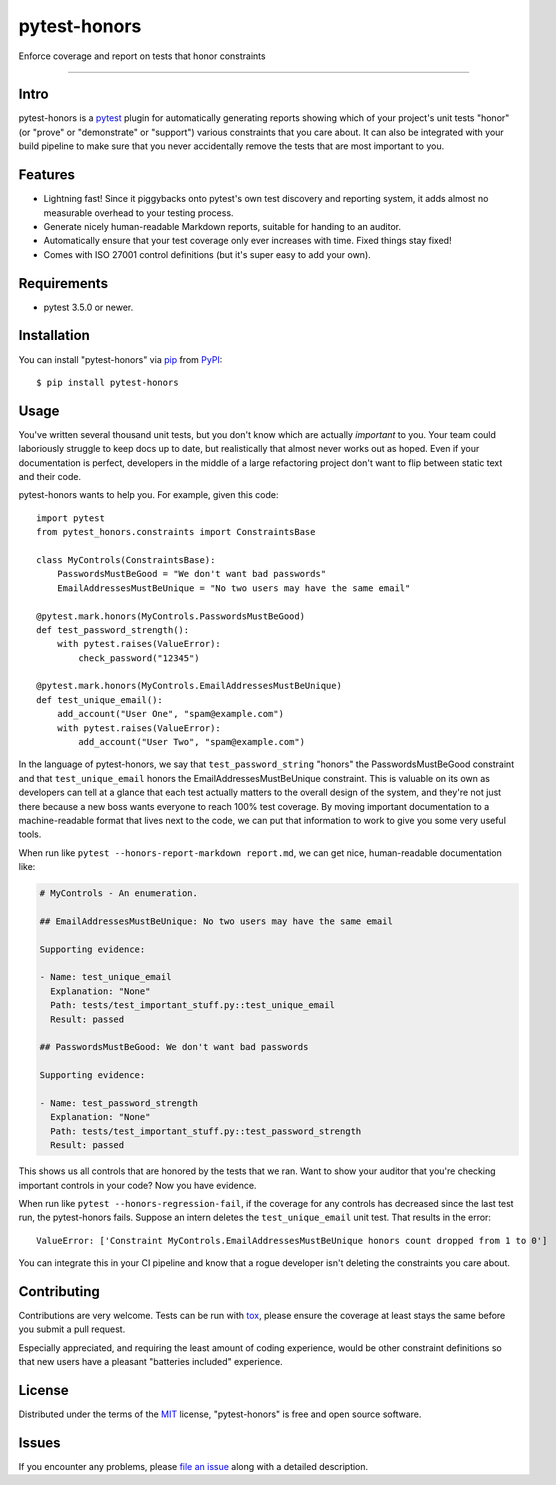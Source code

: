 =============
pytest-honors
=============

.. image:: https://img.shields.io/pypi/v/pytest-honors.svg
    :target: https://pypi.org/project/pytest-honors
    :alt: PyPI version

.. image:: https://img.shields.io/pypi/pyversions/pytest-honors.svg
    :target: https://pypi.org/project/pytest-honors
    :alt: Python versions

.. image:: https://travis-ci.org/kstrauser/pytest-honors.svg?branch=master
    :target: https://travis-ci.org/kstrauser/pytest-honors
    :alt: See Build Status on Travis CI

.. image:: https://ci.appveyor.com/api/projects/status/github/kstrauser/pytest-honors?branch=master
    :target: https://ci.appveyor.com/project/kstrauser/pytest-honors/branch/master
    :alt: See Build Status on AppVeyor

Enforce coverage and report on tests that honor constraints

----

Intro
-----

pytest-honors is a `pytest`_ plugin for automatically generating reports showing which of your project's unit tests "honor" (or "prove" or "demonstrate" or "support") various constraints that you care about. It can also be integrated with your build pipeline to make sure that you never accidentally remove the tests that are most important to you.

Features
--------

* Lightning fast! Since it piggybacks onto pytest's own test discovery and reporting system, it adds almost no measurable overhead to your testing process.
* Generate nicely human-readable Markdown reports, suitable for handing to an auditor.
* Automatically ensure that your test coverage only ever increases with time. Fixed things stay fixed!
* Comes with ISO 27001 control definitions (but it's super easy to add your own).


Requirements
------------

* pytest 3.5.0 or newer.


Installation
------------

You can install "pytest-honors" via `pip`_ from `PyPI`_::

    $ pip install pytest-honors


Usage
-----

You've written several thousand unit tests, but you don't know which are actually *important* to you. Your team could laboriously struggle to keep docs up to date, but realistically that almost never works out as hoped. Even if your documentation is perfect, developers in the middle of a large refactoring project don't want to flip between static text and their code.

pytest-honors wants to help you. For example, given this code::

    import pytest
    from pytest_honors.constraints import ConstraintsBase

    class MyControls(ConstraintsBase):
        PasswordsMustBeGood = "We don't want bad passwords"
        EmailAddressesMustBeUnique = "No two users may have the same email"

    @pytest.mark.honors(MyControls.PasswordsMustBeGood)
    def test_password_strength():
        with pytest.raises(ValueError):
            check_password("12345")

    @pytest.mark.honors(MyControls.EmailAddressesMustBeUnique)
    def test_unique_email():
        add_account("User One", "spam@example.com")
        with pytest.raises(ValueError):
            add_account("User Two", "spam@example.com")

In the language of pytest-honors, we say that ``test_password_string`` "honors" the PasswordsMustBeGood constraint and that ``test_unique_email`` honors the EmailAddressesMustBeUnique constraint. This is valuable on its own as developers can tell at a glance that each test actually matters to the overall design of the system, and they're not just there because a new boss wants everyone to reach 100% test coverage. By moving important documentation to a machine-readable format that lives next to the code, we can put that information to work to give you some very useful tools.

When run like ``pytest --honors-report-markdown report.md``, we can get nice, human-readable documentation like:

.. code-block:: markdown

    # MyControls - An enumeration.

    ## EmailAddressesMustBeUnique: No two users may have the same email

    Supporting evidence:

    - Name: test_unique_email
      Explanation: "None"
      Path: tests/test_important_stuff.py::test_unique_email
      Result: passed

    ## PasswordsMustBeGood: We don't want bad passwords

    Supporting evidence:

    - Name: test_password_strength
      Explanation: "None"
      Path: tests/test_important_stuff.py::test_password_strength
      Result: passed

This shows us all controls that are honored by the tests that we ran. Want to show your auditor that you're checking important controls in your code? Now you have evidence.

When run like ``pytest --honors-regression-fail``, if the coverage for any controls has decreased since the last test run, the pytest-honors fails. Suppose an intern deletes the ``test_unique_email`` unit test. That results in the error::

    ValueError: ['Constraint MyControls.EmailAddressesMustBeUnique honors count dropped from 1 to 0']

You can integrate this in your CI pipeline and know that a rogue developer isn't deleting the constraints you care about.

Contributing
------------

Contributions are very welcome. Tests can be run with `tox`_, please ensure
the coverage at least stays the same before you submit a pull request.

Especially appreciated, and requiring the least amount of coding experience, would be other constraint definitions so that new users have a pleasant "batteries included" experience.


License
-------

Distributed under the terms of the `MIT`_ license, "pytest-honors" is free and open source software.


Issues
------

If you encounter any problems, please `file an issue`_ along with a detailed description.

.. _`MIT`: http://opensource.org/licenses/MIT
.. _`file an issue`: https://github.com/kstrauser/pytest-honors/issues
.. _`pytest`: https://github.com/pytest-dev/pytest
.. _`tox`: https://tox.readthedocs.io/en/latest/
.. _`pip`: https://pypi.org/project/pip/
.. _`PyPI`: https://pypi.org/project
